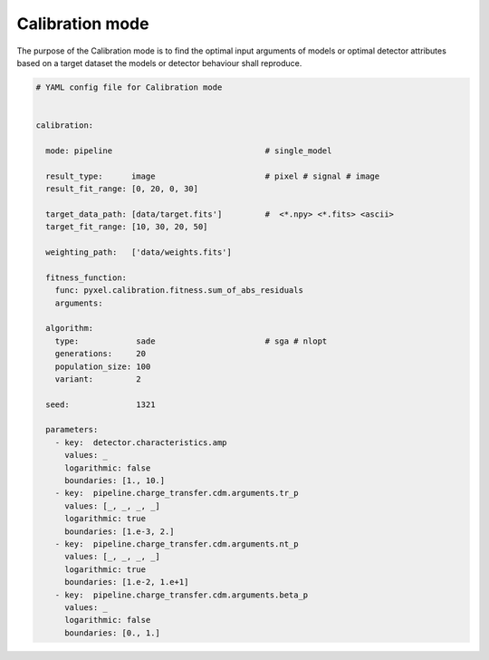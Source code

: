 .. _calibration_mode:

================
Calibration mode
================

The purpose of the Calibration mode is to find the optimal input arguments
of models or optimal detector attributes based on a
target dataset the models or detector behaviour shall reproduce.

..
    The architecture contains a data
    comparator function to compare simulated and measured data, then via a
    feedback loop, a function readjusts the model parameters (this function
    can be user defined).
    The Detection pipelines are re-run with the modified
    Detector objects. This iteration continues until reaching the convergence,
    i.e. we get a calibrated model fitted to the real, measured dataset.


.. code-block:: yaml

  # YAML config file for Calibration mode


  calibration:

    mode: pipeline                                # single_model

    result_type:      image                       # pixel # signal # image
    result_fit_range: [0, 20, 0, 30]

    target_data_path: [data/target.fits']         #  <*.npy> <*.fits> <ascii>
    target_fit_range: [10, 30, 20, 50]

    weighting_path:   ['data/weights.fits']

    fitness_function:
      func: pyxel.calibration.fitness.sum_of_abs_residuals
      arguments:

    algorithm:
      type:            sade                       # sga # nlopt
      generations:     20
      population_size: 100
      variant:         2

    seed:              1321

    parameters:
      - key:  detector.characteristics.amp
        values: _
        logarithmic: false
        boundaries: [1., 10.]
      - key:  pipeline.charge_transfer.cdm.arguments.tr_p
        values: [_, _, _, _]
        logarithmic: true
        boundaries: [1.e-3, 2.]
      - key:  pipeline.charge_transfer.cdm.arguments.nt_p
        values: [_, _, _, _]
        logarithmic: true
        boundaries: [1.e-2, 1.e+1]
      - key:  pipeline.charge_transfer.cdm.arguments.beta_p
        values: _
        logarithmic: false
        boundaries: [0., 1.]
